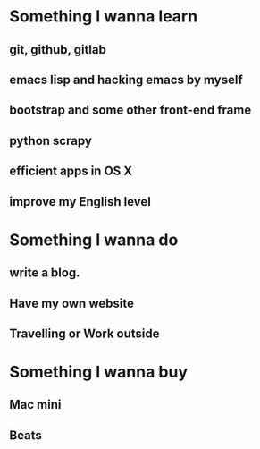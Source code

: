 * Something I wanna learn
** git, github, gitlab
** emacs lisp and hacking emacs by myself
** bootstrap and some other front-end frame
** python scrapy
** efficient apps in OS X
** improve my English level

* Something I wanna do 
** write a blog.
** Have my own website
** Travelling or Work outside

* Something I wanna buy
** Mac mini
** Beats

